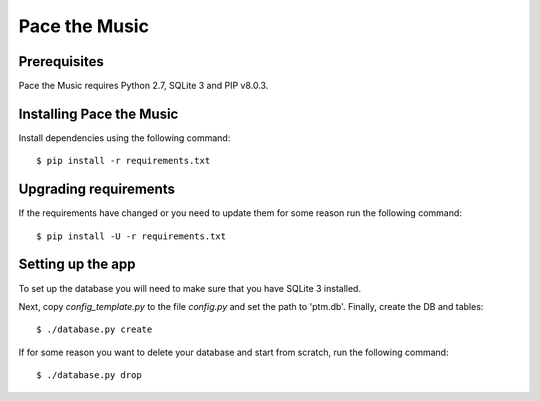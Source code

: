 ==============
Pace the Music
==============

Prerequisites
=============

Pace the Music requires Python 2.7, SQLite 3 and PIP v8.0.3.

Installing Pace the Music
=========================

Install dependencies using the following command::

   $ pip install -r requirements.txt

Upgrading requirements
======================

If the requirements have changed or you need to update them for some reason run the following command::

   $ pip install -U -r requirements.txt

Setting up the app
==================

To set up the database you will need to make sure that you have SQLite 3 installed.

Next, copy `config_template.py` to the file `config.py` and set the path to 'ptm.db'. Finally, create the DB and tables::

   $ ./database.py create

If for some reason you want to delete your database and start from scratch, run the following command::

   $ ./database.py drop
